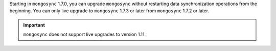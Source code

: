 Starting in ``mongosync`` 1.7.0, you can upgrade ``mongosync`` without
restarting data synchronization operations from the beginning. You can 
only live upgrade to ``mongosync`` 1.7.3 or later from ``mongosync`` 
1.7.2 or later.

.. important::
   
   ``mongosync`` does not support live upgrades to version 1.11.
